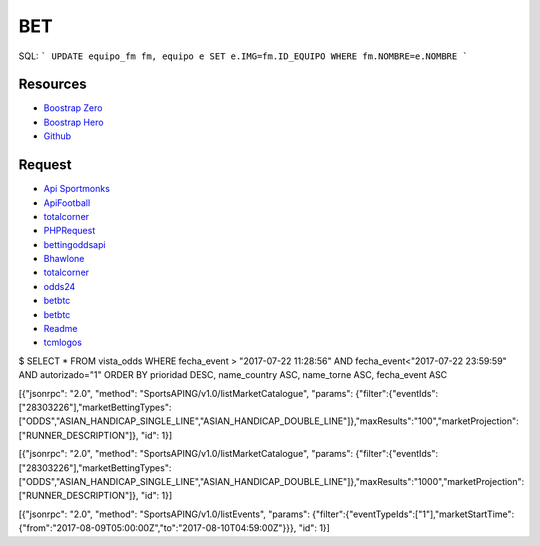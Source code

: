 ###################
BET
###################

SQL:
```
UPDATE equipo_fm fm, equipo e SET e.IMG=fm.ID_EQUIPO WHERE fm.NOMBRE=e.NOMBRE
```

*********
Resources
*********

-  `Boostrap Zero <https://www.bootstrapzero.com>`_
-  `Boostrap Hero <http://bootstraphero.com>`_
-  `Github <https://github.com/creativetimofficial>`_


*********
Request
*********
-  `Api Sportmonks <https://sportmonks.com/soccer/documentation/v2.0/items/teams/21l>`_
-  `ApiFootball  <https://apifootball.com/documentation/>`_
-  `totalcorner  <http://www.totalcorner.com>`_
-  `PHPRequest <http://requests.ryanmccue.info/>`_
-  `bettingoddsapi <https://market.mashape.com/globalsportsinteractive/bettingoddsapi>`_
-  `Bhawlone <https://market.mashape.com/myanmarunicorn/bhawlone>`_
-  `totalcorner <http://www.totalcorner.com/>`_
-  `odds24 <https://console.odds24.com/>`_
-  `betbtc <https://www.betbtc.co/>`_
-  `betbtc <https://icecreamapps.com/es/Image-Resizer/>`_
-  `Readme <https://help.github.com/articles/basic-writing-and-formatting-syntax/>`_
-  `tcmlogos <https://www.tcmlogos.com/download/tcm17.html>`_


$ SELECT * FROM vista_odds WHERE fecha_event > "2017-07-22 11:28:56" AND fecha_event<"2017-07-22 23:59:59" AND autorizado="1" ORDER BY prioridad DESC, name_country ASC, name_torne ASC, fecha_event ASC



[{"jsonrpc": "2.0", "method": "SportsAPING/v1.0/listMarketCatalogue", "params": {"filter":{"eventIds":["28303226"],"marketBettingTypes":["ODDS","ASIAN_HANDICAP_SINGLE_LINE","ASIAN_HANDICAP_DOUBLE_LINE"]},"maxResults":"100","marketProjection":["RUNNER_DESCRIPTION"]}, "id": 1}]


[{"jsonrpc": "2.0", "method": "SportsAPING/v1.0/listMarketCatalogue", "params": {"filter":{"eventIds":["28303226"],"marketBettingTypes":["ODDS","ASIAN_HANDICAP_SINGLE_LINE","ASIAN_HANDICAP_DOUBLE_LINE"]},"maxResults":"1000","marketProjection":["RUNNER_DESCRIPTION"]}, "id": 1}]

[{"jsonrpc": "2.0", "method": "SportsAPING/v1.0/listEvents", "params": {"filter":{"eventTypeIds":["1"],"marketStartTime":{"from":"2017-08-09T05:00:00Z","to":"2017-08-10T04:59:00Z"}}}, "id": 1}]